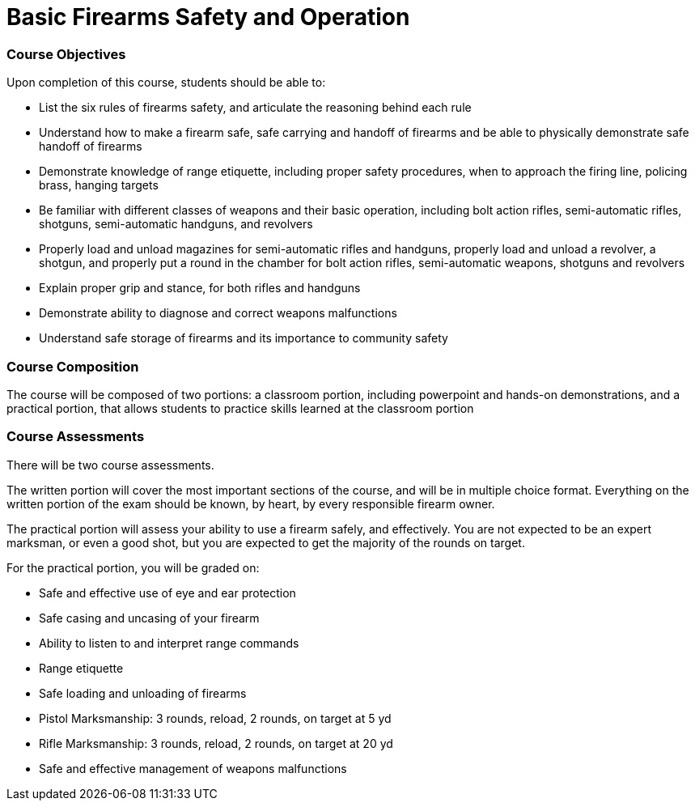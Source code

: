 = Basic Firearms Safety and Operation

=== Course Objectives

Upon completion of this course, students should be able to:

* List the six rules of firearms safety, and articulate the reasoning behind each rule

* Understand how to make a firearm safe, safe carrying and handoff of firearms and be able to physically demonstrate safe handoff of firearms

* Demonstrate knowledge of range etiquette, including proper safety procedures, when to approach the firing line, policing brass, hanging targets

* Be familiar with different classes of weapons and their basic operation, including bolt action rifles, semi-automatic rifles, shotguns, semi-automatic handguns, and revolvers

* Properly load and unload magazines for semi-automatic rifles and handguns, properly load and unload a revolver, a shotgun, and properly put a round in the chamber for bolt action rifles, semi-automatic weapons, shotguns and revolvers

* Explain proper grip and stance, for both rifles and handguns

* Demonstrate ability to diagnose and correct weapons malfunctions

* Understand safe storage of firearms and its importance to community safety

=== Course Composition

The course will be composed of two portions: a classroom portion, including powerpoint and hands-on demonstrations, and a practical portion, that allows students to practice skills learned at the classroom portion

=== Course Assessments

There will be two course assessments.

The written portion will cover the most important sections of the course, and will be in multiple choice format. Everything on the written portion of the exam should be known, by heart, by every responsible firearm owner.

The practical portion will assess your ability to use a firearm safely, and effectively. You are not expected to be an expert marksman, or even a good shot, but you are expected to get the majority of the rounds on target.

For the practical portion, you will be graded on:

* Safe and effective use of eye and ear protection
* Safe casing and uncasing of your firearm
* Ability to listen to and interpret range commands
* Range etiquette
* Safe loading and unloading of firearms
* Pistol Marksmanship: 3 rounds, reload, 2 rounds, on target at 5 yd
* Rifle Marksmanship: 3 rounds, reload, 2 rounds, on target at 20 yd
* Safe and effective management of weapons malfunctions
